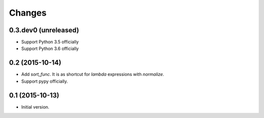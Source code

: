 Changes
=======

0.3.dev0 (unreleased)
---------------------

- Support Python 3.5 officially
- Support Python 3.6 officially


0.2 (2015-10-14)
----------------

- Add `sort_func`. It is as shortcut for `lambda` expressions with
  `normalize`.
- Support pypy officially.


0.1 (2015-10-13)
----------------

- Initial version.
